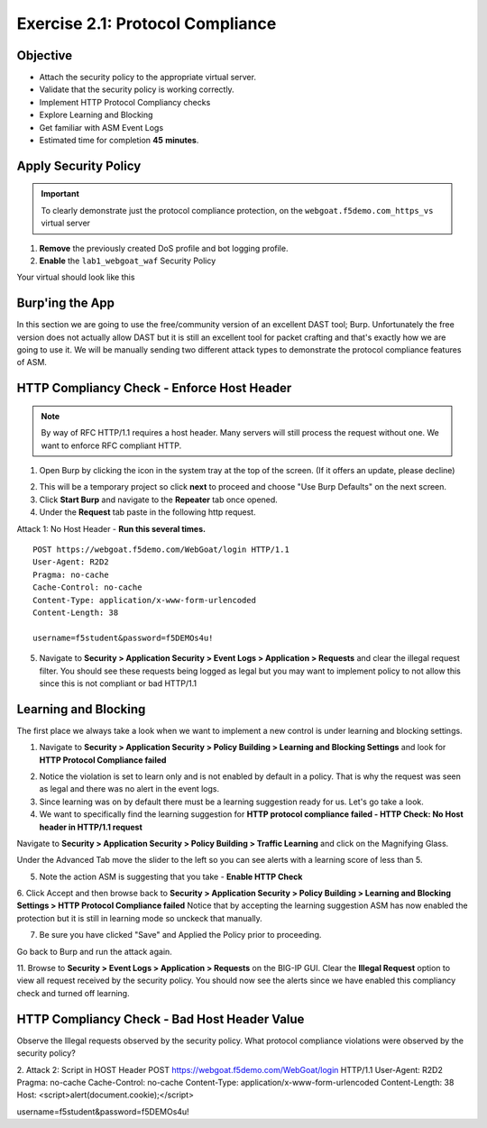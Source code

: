 Exercise 2.1: Protocol Compliance
----------------------------------------

Objective
~~~~~~~~~

- Attach the security policy to the appropriate virtual server.

- Validate that the security policy is working correctly.

- Implement HTTP Protocol Compliancy checks

- Explore Learning and Blocking

- Get familiar with ASM Event Logs

- Estimated time for completion **45** **minutes**.

Apply Security Policy
~~~~~~~~~~~~~~~~~~~~~

.. IMPORTANT:: To clearly demonstrate just the protocol compliance protection, on the ``webgoat.f5demo.com_https_vs`` virtual server

1. **Remove** the previously created DoS profile and bot logging profile.
2. **Enable** the ``lab1_webgoat_waf`` Security Policy

Your virtual should look like this

.. image:: images/image1.PNG

Burp'ing the App
~~~~~~~~~~~~~~~~

In this section we are going to use the free/community version of an excellent DAST tool; Burp. Unfortunately the free version does not actually allow DAST but it is still an excellent tool for packet crafting and that's exactly how we are going to use it.
We will be manually sending two different attack types to demonstrate the protocol compliance features of ASM.

HTTP Compliancy Check - Enforce Host Header
~~~~~~~~~~~~~~~~~~~~~~~~~~~~~~~~~~~~~~~~~~~~

.. NOTE:: By way of RFC HTTP/1.1 requires a host header. Many servers will still process the request without one. We want to enforce RFC compliant HTTP.

1. Open Burp by clicking the icon in the system tray at the top of the screen. (If it offers an update, please decline)

.. image:: images/burp.PNG

2. This will be a temporary project so click **next** to proceed and choose "Use Burp Defaults" on the next screen.

3. Click **Start Burp** and navigate to the **Repeater** tab once opened.

4. Under the **Request** tab paste in the following http request.

Attack 1: No Host Header - **Run this several times.**

::

  POST https://webgoat.f5demo.com/WebGoat/login HTTP/1.1
  User-Agent: R2D2
  Pragma: no-cache
  Cache-Control: no-cache
  Content-Type: application/x-www-form-urlencoded
  Content-Length: 38

  username=f5student&password=f5DEMOs4u!


5. Navigate to **Security > Application Security > Event Logs > Application > Requests** and clear the illegal request filter. You should see these requests being logged as legal but you may want to implement policy to not allow this since this is not compliant or bad HTTP/1.1

.. image:: images/image8.PNG

Learning and Blocking
~~~~~~~~~~~~~~~~~~~~~~
The first place we always take a look when we want to implement a new control is under learning and blocking settings.

1. Navigate to **Security > Application Security > Policy Building > Learning and Blocking Settings** and look for **HTTP Protocol Compliance failed**

.. image:: images/image6.PNG

2. Notice the violation is set to learn only and is not enabled by default in a policy. That is why the request was seen as legal and there was no alert in the event logs.

3. Since learning was on by default there must be a learning suggestion ready for us. Let's go take a look.

4. We want to specifically find the learning suggestion for **HTTP protocol compliance failed - HTTP Check: No Host header in HTTP/1.1 request**

Navigate to **Security > Application Security > Policy Building > Traffic Learning** and click on the Magnifying Glass.

.. image:: images/image2.PNG

Under the Advanced Tab move the slider to the left so you can see alerts with a learning score of less than 5.

.. image:: images/image3.PNG


5. Note the action ASM is suggesting that you take - **Enable HTTP Check**

6. Click Accept and then browse back to **Security > Application Security > Policy Building > Learning and Blocking Settings > HTTP Protocol Compliance failed**
Notice that by accepting the learning suggestion ASM has now enabled the protection but it is still in learning mode so unckeck that manually.

.. image:: images/image7.PNG

7. Be sure you have clicked "Save" and Applied the Policy prior to proceeding.

Go back to Burp and run the attack again.

11. Browse to **Security > Event Logs > Application > Requests** on the BIG-IP GUI. Clear the **Illegal Request** option to view all request received by the security policy.
You should now see the alerts since we have enabled this compliancy check and turned off learning.

.. image:: images/image9.PNG

HTTP Compliancy Check - Bad Host Header Value
~~~~~~~~~~~~~~~~~~~~~~~~~~~~~~~~~~~~~~~~~~~~

Observe the Illegal requests observed by the security policy. What protocol compliance violations were observed by the security policy?

2. Attack 2:
Script in HOST Header
POST https://webgoat.f5demo.com/WebGoat/login HTTP/1.1
User-Agent: R2D2
Pragma: no-cache
Cache-Control: no-cache
Content-Type: application/x-www-form-urlencoded
Content-Length: 38
Host: <script>alert(document.cookie);</script>

username=f5student&password=f5DEMOs4u!
